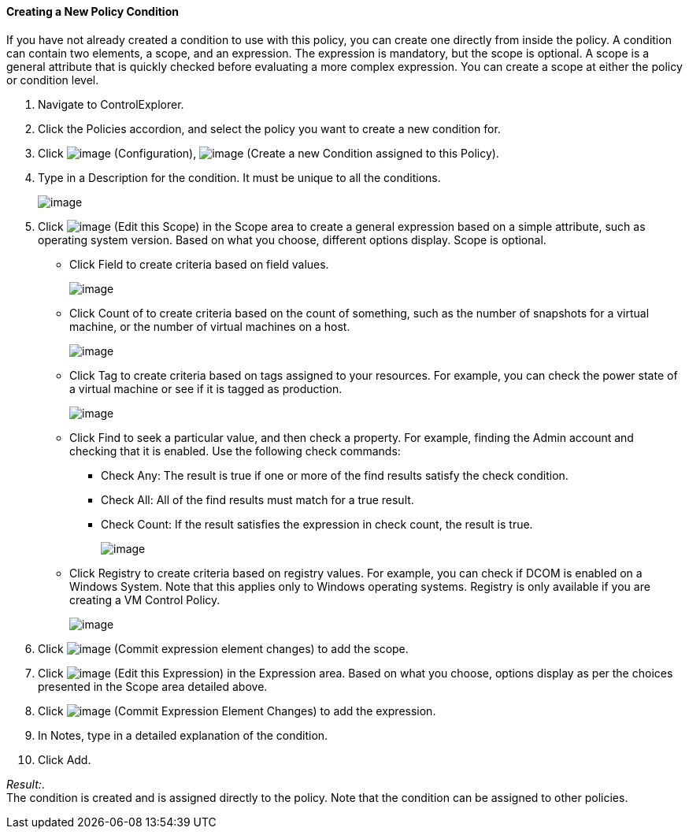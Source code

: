 [[Creating_a_new_Policy_Condition]]
==== Creating a New Policy Condition

If you have not already created a condition to use with this policy, you
can create one directly from inside the policy. A condition can contain
two elements, a scope, and an expression. The expression is mandatory,
but the scope is optional. A scope is a general attribute that is
quickly checked before evaluating a more complex expression. You can
create a scope at either the policy or condition level.

. Navigate to ControlExplorer.

. Click the Policies accordion, and select the policy you want to create a
new condition for.

. Click image:../images/1847.png[image] (Configuration),
image:../images/1862.png[image] (Create a new Condition assigned to this
Policy).

. Type in a Description for the condition. It must be unique to all the
conditions.
+
image:../images/1864.png[image]

. Click image:../images/1851.png[image] (Edit this Scope) in the Scope area
to create a general expression based on a simple attribute, such as
operating system version. Based on what you choose, different options
display. Scope is optional.

* Click Field to create criteria based on field values.
+
image:../images/1865.png[image]
* Click Count of to create criteria based on the count of something,
such as the number of snapshots for a virtual machine, or the number of
virtual machines on a host.
+
image:../images/1866.png[image]
* Click Tag to create criteria based on tags assigned to your resources.
For example, you can check the power state of a virtual machine or see
if it is tagged as production.
+
image:../images/1867.png[image]
* Click Find to seek a particular value, and then check a property. For
example, finding the Admin account and checking that it is enabled. Use
the following check commands:
** Check Any: The result is true if one or more of the find results
satisfy the check condition.
** Check All: All of the find results must match for a true result.
** Check Count: If the result satisfies the expression in check count,
the result is true.
+
image:../images/1868.png[image]
* Click Registry to create criteria based on registry values. For
example, you can check if DCOM is enabled on a Windows System. Note that
this applies only to Windows operating systems. Registry is only
available if you are creating a VM Control Policy.
+
image:../images/1869.png[image]

. Click image:../images/1863.png[image] (Commit expression element changes)
to add the scope.

. Click image:../images/1851.png[image] (Edit this Expression) in the
Expression area. Based on what you choose, options display as per the
choices presented in the Scope area detailed above.

. Click image:../images/1863.png[image] (Commit Expression Element Changes)
to add the expression.

. In Notes, type in a detailed explanation of the condition.

. Click Add.

_Result:_. +
The condition is created and is assigned directly to the policy. Note
that the condition can be assigned to other policies.
